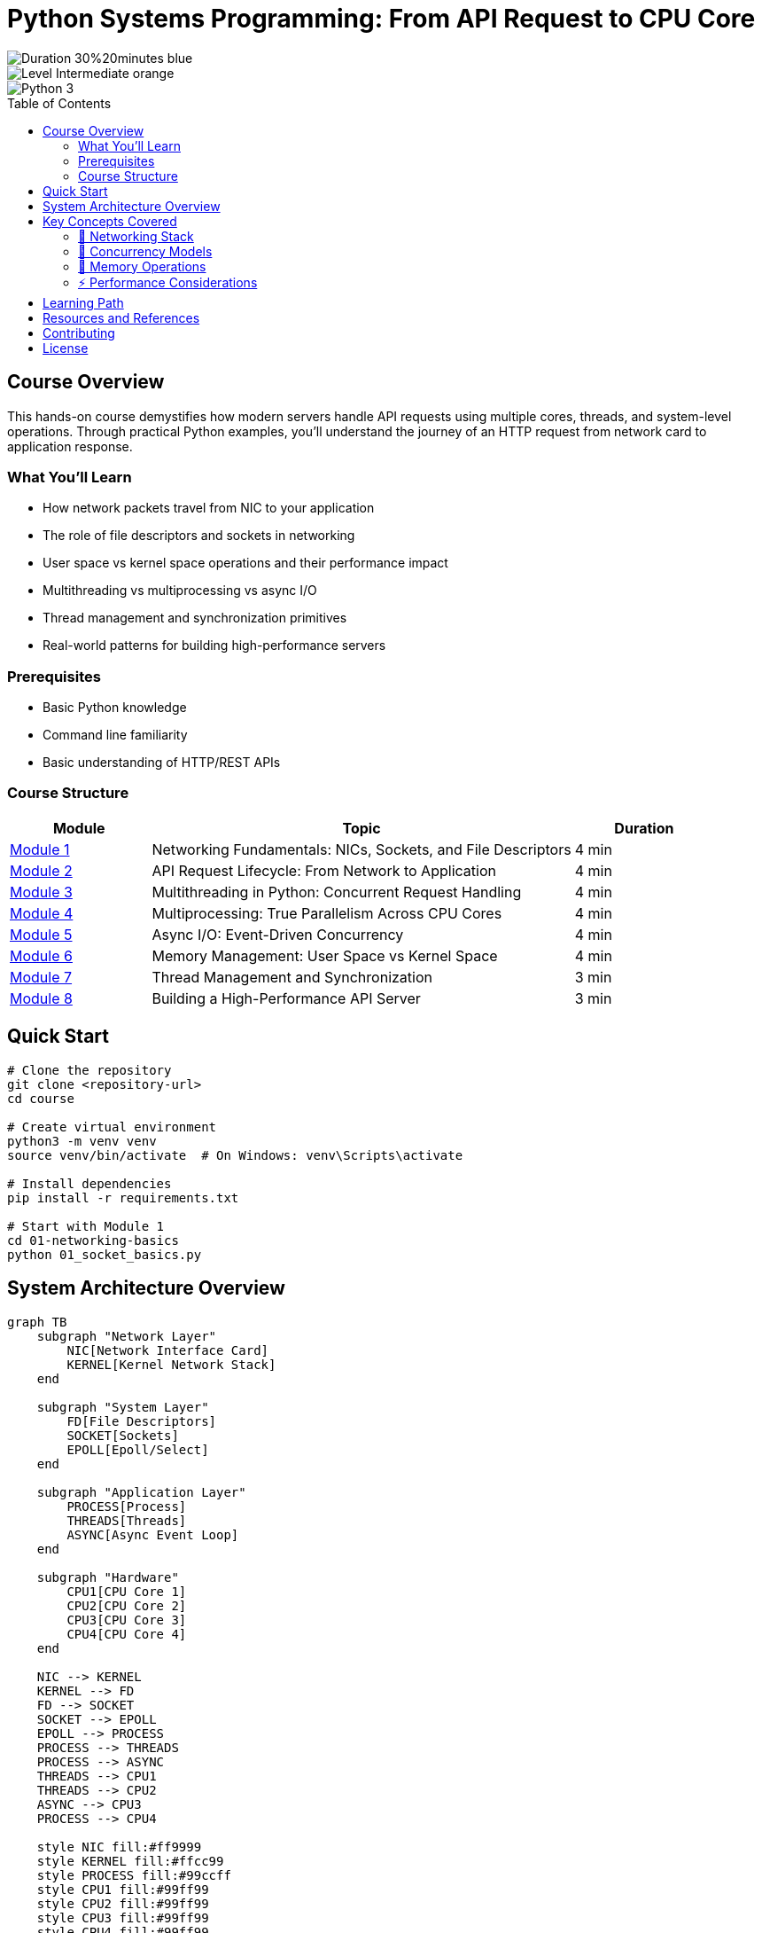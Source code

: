 = Python Systems Programming: From API Request to CPU Core
:toc:
:toc-placement!:
:toclevels: 3

image::https://img.shields.io/badge/Duration-30%20minutes-blue[]
image::https://img.shields.io/badge/Level-Intermediate-orange[]
image::https://img.shields.io/badge/Python-3.8+-green[]

toc::[]

== Course Overview

This hands-on course demystifies how modern servers handle API requests using multiple cores, threads, and system-level operations. Through practical Python examples, you'll understand the journey of an HTTP request from network card to application response.

=== What You'll Learn

* How network packets travel from NIC to your application
* The role of file descriptors and sockets in networking
* User space vs kernel space operations and their performance impact
* Multithreading vs multiprocessing vs async I/O
* Thread management and synchronization primitives
* Real-world patterns for building high-performance servers

=== Prerequisites

* Basic Python knowledge
* Command line familiarity
* Basic understanding of HTTP/REST APIs

=== Course Structure

[cols="1,3,1", options="header"]
|===
|Module |Topic |Duration

|link:01-networking-basics/README.adoc[Module 1]
|Networking Fundamentals: NICs, Sockets, and File Descriptors
|4 min

|link:02-api-lifecycle/README.adoc[Module 2]
|API Request Lifecycle: From Network to Application
|4 min

|link:03-multithreading/README.adoc[Module 3]
|Multithreading in Python: Concurrent Request Handling
|4 min

|link:04-multiprocessing/README.adoc[Module 4]
|Multiprocessing: True Parallelism Across CPU Cores
|4 min

|link:05-async-io/README.adoc[Module 5]
|Async I/O: Event-Driven Concurrency
|4 min

|link:06-memory-management/README.adoc[Module 6]
|Memory Management: User Space vs Kernel Space
|4 min

|link:07-thread-management/README.adoc[Module 7]
|Thread Management and Synchronization
|3 min

|link:08-putting-it-together/README.adoc[Module 8]
|Building a High-Performance API Server
|3 min
|===

== Quick Start

[source,bash]
----
# Clone the repository
git clone <repository-url>
cd course

# Create virtual environment
python3 -m venv venv
source venv/bin/activate  # On Windows: venv\Scripts\activate

# Install dependencies
pip install -r requirements.txt

# Start with Module 1
cd 01-networking-basics
python 01_socket_basics.py
----

== System Architecture Overview

[mermaid, target=system-overview, format=svg]
....
graph TB
    subgraph "Network Layer"
        NIC[Network Interface Card]
        KERNEL[Kernel Network Stack]
    end
    
    subgraph "System Layer"
        FD[File Descriptors]
        SOCKET[Sockets]
        EPOLL[Epoll/Select]
    end
    
    subgraph "Application Layer"
        PROCESS[Process]
        THREADS[Threads]
        ASYNC[Async Event Loop]
    end
    
    subgraph "Hardware"
        CPU1[CPU Core 1]
        CPU2[CPU Core 2]
        CPU3[CPU Core 3]
        CPU4[CPU Core 4]
    end
    
    NIC --> KERNEL
    KERNEL --> FD
    FD --> SOCKET
    SOCKET --> EPOLL
    EPOLL --> PROCESS
    PROCESS --> THREADS
    PROCESS --> ASYNC
    THREADS --> CPU1
    THREADS --> CPU2
    ASYNC --> CPU3
    PROCESS --> CPU4
    
    style NIC fill:#ff9999
    style KERNEL fill:#ffcc99
    style PROCESS fill:#99ccff
    style CPU1 fill:#99ff99
    style CPU2 fill:#99ff99
    style CPU3 fill:#99ff99
    style CPU4 fill:#99ff99
....

== Key Concepts Covered

=== 🔌 Networking Stack
* Network Interface Cards (NICs) and packet reception
* Interrupt handling and DMA (Direct Memory Access)
* Socket creation and file descriptor management
* TCP/IP stack traversal

=== 🔄 Concurrency Models
* **Threading**: Shared memory, GIL limitations, I/O bound tasks
* **Multiprocessing**: True parallelism, IPC overhead, CPU bound tasks
* **Async I/O**: Event loops, coroutines, massive concurrency

=== 💾 Memory Operations
* User space vs kernel space separation
* System calls and context switching costs
* Zero-copy techniques
* Buffer management strategies

=== ⚡ Performance Considerations
* Connection pooling
* Load balancing across cores
* Cache locality and NUMA awareness
* Measuring and optimizing latency

== Learning Path

[mermaid, target=learning-path, format=svg]
....
graph LR
    A[Start] --> B[Module 1: Networking Basics]
    B --> C[Module 2: API Lifecycle]
    C --> D{Choose Path}
    D -->|Concurrency Focus| E[Module 3: Threading]
    D -->|Performance Focus| F[Module 6: Memory Mgmt]
    E --> G[Module 4: Multiprocessing]
    F --> G
    G --> H[Module 5: Async I/O]
    H --> I[Module 7: Thread Mgmt]
    I --> J[Module 8: Final Project]
    J --> K[End]
    
    style A fill:#99ff99
    style K fill:#ff9999
    style D fill:#ffcc99
....

== Resources and References

* link:https://docs.python.org/3/library/socket.html[Python Socket Programming]
* link:https://docs.python.org/3/library/threading.html[Python Threading Documentation]
* link:https://docs.python.org/3/library/multiprocessing.html[Python Multiprocessing Documentation]
* link:https://docs.python.org/3/library/asyncio.html[Python Asyncio Documentation]
* link:resources/glossary.adoc[Glossary of Terms]
* link:resources/benchmarks.adoc[Performance Benchmarks]

== Contributing

Feel free to submit issues or pull requests to improve this course material.

== License

This course is provided under the MIT License.
